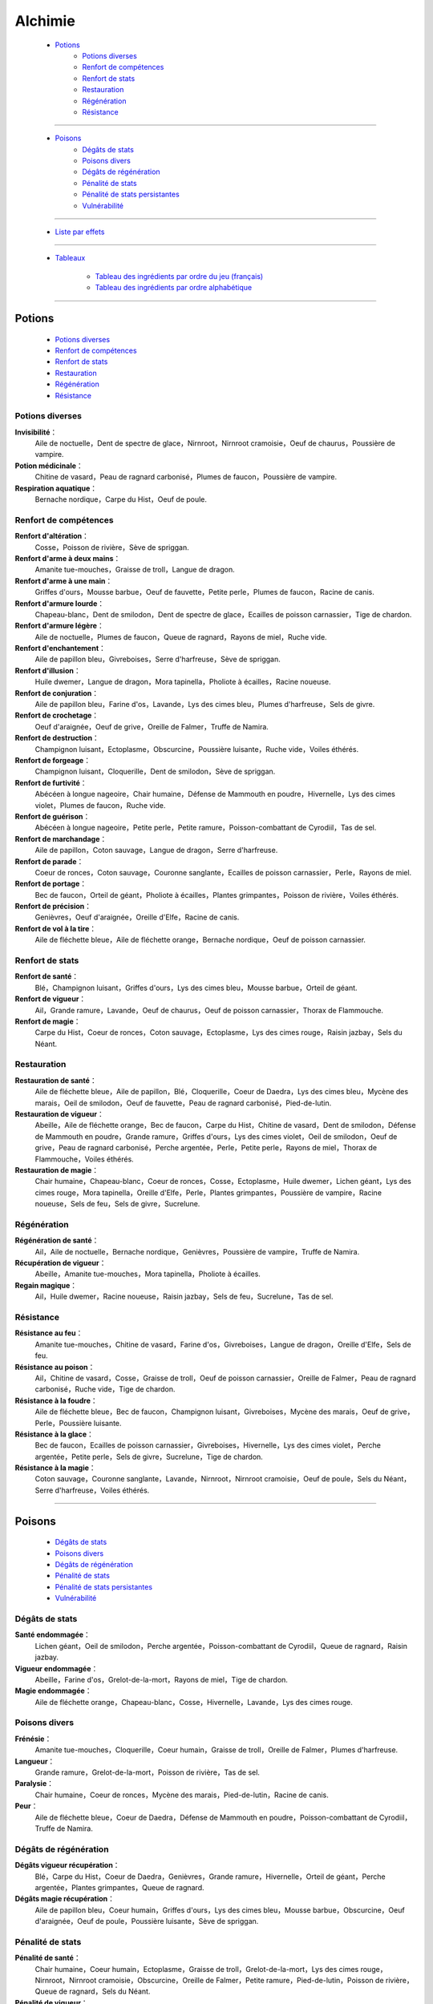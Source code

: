 .. index:: Magie,

========
Alchimie
========

    * `Potions`_
        * `Potions diverses`_
        * `Renfort de compétences`_
        * `Renfort de stats`_
        * `Restauration`_
        * `Régénération`_
        * `Résistance`_

*******

    * `Poisons`_
        * `Dégâts de stats`_
        * `Poisons divers`_
        * `Dégâts de régénération`_
        * `Pénalité de stats`_
        * `Pénalité de stats persistantes`_
        * `Vulnérabilité`_

*******

    * `Liste par effets`_

*******

    * `Tableaux`_

        * `Tableau des ingrédients par ordre du jeu (français)`_
        * `Tableau des ingrédients par ordre alphabétique`_

..  .. toctree::
    tableaux.rst

*******

Potions
=======

    * `Potions diverses`_
    * `Renfort de compétences`_
    * `Renfort de stats`_
    * `Restauration`_
    * `Régénération`_
    * `Résistance`_

Potions diverses
----------------

**Invisibilité**：
    Aile de noctuelle，Dent de spectre de glace，Nirnroot，Nirnroot cramoisie，Oeuf de chaurus，Poussière de vampire.
**Potion médicinale**：
    Chitine de vasard，Peau de ragnard carbonisé，Plumes de faucon，Poussière de vampire.
**Respiration aquatique**：
    Bernache nordique，Carpe du Hist，Oeuf de poule.

Renfort de compétences
----------------------

**Renfort d'altération**：
    Cosse，Poisson de rivière，Sève de spriggan.
**Renfort d'arme à deux mains**：
    Amanite tue-mouches，Graisse de troll，Langue de dragon.
**Renfort d'arme à une main**：
    Griffes d'ours，Mousse barbue，Oeuf de fauvette，Petite perle，Plumes de faucon，Racine de canis.
**Renfort d'armure lourde**：
    Chapeau-blanc，Dent de smilodon，Dent de spectre de glace，Ecailles de poisson carnassier，Tige de chardon.
**Renfort d'armure légère**：
    Aile de noctuelle，Plumes de faucon，Queue de ragnard，Rayons de miel，Ruche vide.
**Renfort d'enchantement**：
    Aile de papillon bleu，Givreboises，Serre d'harfreuse，Sève de spriggan.
**Renfort d'illusion**：
    Huile dwemer，Langue de dragon，Mora tapinella，Pholiote à écailles，Racine noueuse.
**Renfort de conjuration**：
    Aile de papillon bleu，Farine d'os，Lavande，Lys des cimes bleu，Plumes d'harfreuse，Sels de givre.
**Renfort de crochetage**：
    Oeuf d'araignée，Oeuf de grive，Oreille de Falmer，Truffe de Namira.
**Renfort de destruction**：
    Champignon luisant，Ectoplasme，Obscurcine，Poussière luisante，Ruche vide，Voiles éthérés.
**Renfort de forgeage**：
    Champignon luisant，Cloquerille，Dent de smilodon，Sève de spriggan.
**Renfort de furtivité**：
    Abécéen à longue nageoire，Chair humaine，Défense de Mammouth en poudre，Hivernelle，Lys des cimes violet，Plumes de faucon，Ruche vide.
**Renfort de guérison**：
    Abécéen à longue nageoire，Petite perle，Petite ramure，Poisson-combattant de Cyrodiil，Tas de sel.
**Renfort de marchandage**：
    Aile de papillon，Coton sauvage，Langue de dragon，Serre d'harfreuse.
**Renfort de parade**：
    Coeur de ronces，Coton sauvage，Couronne sanglante，Ecailles de poisson carnassier，Perle，Rayons de miel.
**Renfort de portage**：
    Bec de faucon，Orteil de géant，Pholiote à écailles，Plantes grimpantes，Poisson de rivière，Voiles éthérés.
**Renfort de précision**：
    Genièvres，Oeuf d'araignée，Oreille d'Elfe，Racine de canis.
**Renfort de vol à la tire**：
    Aile de fléchette bleue，Aile de fléchette orange，Bernache nordique，Oeuf de poisson carnassier.

Renfort de stats
----------------

**Renfort de santé**：
    Blé，Champignon luisant，Griffes d'ours，Lys des cimes bleu，Mousse barbue，Orteil de géant.
**Renfort de vigueur**：
    Ail，Grande ramure，Lavande，Oeuf de chaurus，Oeuf de poisson carnassier，Thorax de Flammouche.
**Renfort de magie**：
    Carpe du Hist，Coeur de ronces，Coton sauvage，Ectoplasme，Lys des cimes rouge，Raisin jazbay，Sels du Néant.

Restauration
------------

**Restauration de santé**：
    Aile de fléchette bleue，Aile de papillon，Blé，Cloquerille，Coeur de Daedra，Lys des cimes bleu，Mycène des marais，Oeil de smilodon，Oeuf de fauvette，Peau de ragnard carbonisé，Pied-de-lutin.
**Restauration de vigueur**：
    Abeille，Aile de fléchette orange，Bec de faucon，Carpe du Hist，Chitine de vasard，Dent de smilodon，Défense de Mammouth en poudre，Grande ramure，Griffes d'ours，Lys des cimes violet，Oeil de smilodon，Oeuf de grive，Peau de ragnard carbonisé，Perche argentée，Perle，Petite perle，Rayons de miel，Thorax de Flammouche，Voiles éthérés.
**Restauration de magie**：
    Chair humaine，Chapeau-blanc，Coeur de ronces，Cosse，Ectoplasme，Huile dwemer，Lichen géant，Lys des cimes rouge，Mora tapinella，Oreille d'Elfe，Perle，Plantes grimpantes，Poussière de vampire，Racine noueuse，Sels de feu，Sels de givre，Sucrelune.

Régénération
------------

**Régénération de santé**：
    Ail，Aile de noctuelle，Bernache nordique，Genièvres，Poussière de vampire，Truffe de Namira.
**Récupération de vigueur**：
    Abeille，Amanite tue-mouches，Mora tapinella，Pholiote à écailles.
**Regain magique**：
    Ail，Huile dwemer，Racine noueuse，Raisin jazbay，Sels de feu，Sucrelune，Tas de sel.

Résistance
----------

**Résistance au feu**：
    Amanite tue-mouches，Chitine de vasard，Farine d'os，Givreboises，Langue de dragon，Oreille d'Elfe，Sels de feu.
**Résistance au poison**：
    Ail，Chitine de vasard，Cosse，Graisse de troll，Oeuf de poisson carnassier，Oreille de Falmer，Peau de ragnard carbonisé，Ruche vide，Tige de chardon.
**Résistance à la foudre**：
    Aile de fléchette bleue，Bec de faucon，Champignon luisant，Givreboises，Mycène des marais，Oeuf de grive，Perle，Poussière luisante.
**Résistance à la glace**：
    Bec de faucon，Ecailles de poisson carnassier，Givreboises，Hivernelle，Lys des cimes violet，Perche argentée，Petite perle，Sels de givre，Sucrelune，Tige de chardon.
**Résistance à la magie**：
    Coton sauvage，Couronne sanglante，Lavande，Nirnroot，Nirnroot cramoisie，Oeuf de poule，Sels du Néant，Serre d'harfreuse，Voiles éthérés.

***************

Poisons
=======

    * `Dégâts de stats`_
    * `Poisons divers`_
    * `Dégâts de régénération`_
    * `Pénalité de stats`_
    * `Pénalité de stats persistantes`_
    * `Vulnérabilité`_

Dégâts de stats
---------------

**Santé endommagée**：
    Lichen géant，Oeil de smilodon，Perche argentée，Poisson-combattant de Cyrodiil，Queue de ragnard，Raisin jazbay.
**Vigueur endommagée**：
    Abeille，Farine d'os，Grelot-de-la-mort，Rayons de miel，Tige de chardon.
**Magie endommagée**：
    Aile de fléchette orange，Chapeau-blanc，Cosse，Hivernelle，Lavande，Lys des cimes rouge.

Poisons divers
--------------

**Frénésie**：
    Amanite tue-mouches，Cloquerille，Coeur humain，Graisse de troll，Oreille de Falmer，Plumes d'harfreuse.
**Langueur**：
    Grande ramure，Grelot-de-la-mort，Poisson de rivière，Tas de sel.
**Paralysie**：
    Chair humaine，Coeur de ronces，Mycène des marais，Pied-de-lutin，Racine de canis.
**Peur**：
    Aile de fléchette bleue，Coeur de Daedra，Défense de Mammouth en poudre，Poisson-combattant de Cyrodiil，Truffe de Namira.

Dégâts de régénération
----------------------

**Dégâts vigueur récupération**：
    Blé，Carpe du Hist，Coeur de Daedra，Genièvres，Grande ramure，Hivernelle，Orteil de géant，Perche argentée，Plantes grimpantes，Queue de ragnard.
**Dégâts magie récupération**：
    Aile de papillon bleu，Coeur humain，Griffes d'ours，Lys des cimes bleu，Mousse barbue，Obscurcine，Oeuf d'araignée，Oeuf de poule，Poussière luisante，Sève de spriggan.

Pénalité de stats
-----------------

**Pénalité de santé**：
    Chair humaine，Coeur humain，Ectoplasme，Graisse de troll，Grelot-de-la-mort，Lys des cimes rouge，Nirnroot，Nirnroot cramoisie，Obscurcine，Oreille de Falmer，Petite ramure，Pied-de-lutin，Poisson de rivière，Queue de ragnard，Sels du Néant.
**Pénalité de vigueur**：
    Aile de papillon bleu，Cloquerille，Farine d'os，Nirnroot，Nirnroot cramoisie，Oeuf d'araignée，Oeuf de fauvette，Orteil de géant，Poisson-combattant de Cyrodiil，Racine de canis.
**Pénalité de magie**：
    Aile de noctuelle，Aile de papillon，Bernache nordique，Coeur de Daedra，Coeur humain，Mousse barbue，Oeil de smilodon，Oeuf de chaurus，Plumes d'harfreuse，Poussière luisante，Truffe de Namira.

Pénalité de stats persistantes
------------------------------

**Pénalité de santé persistante**：
    Aile de fléchette orange，Ecailles de poisson carnassier，Mora tapinella，Oeuf de poisson carnassier，Pied-de-lutin.
**Pénalité de vigueur persistante**：
    Aile de papillon，Obscurcine，Oeuf de poule，Petite ramure.
**Pénalité de magie persistante**：
    Blé，Lys des cimes violet，Mycène des marais，Serre d'harfreuse，Thorax de Flammouche.

Vulnérabilité
-------------
**Vulnérabilité au feu**：
    Couronne sanglante，Dent de spectre de glace，Défense de Mammouth en poudre，Genièvres，Sels de givre，Sucrelune.
**Vulnérabilité au poison**：
    Abécéen à longue nageoire，Couronne sanglante，Dent de smilodon，Grelot-de-la-mort，Lichen géant，Oeuf de chaurus，Oeuf de grive，Petite ramure.
**Vulnérabilité à la foudre**：
    Abeille，Lichen géant，Plumes d'harfreuse，Sels du Néant.
**Vulnérabilité à la glace**：
    Abécéen à longue nageoire，Chapeau-blanc，Dent de spectre de glace，Oreille d'Elfe，Sels de feu.
**Vulnérabilité à la magie**：
    Huile dwemer，Oeuf de fauvette，Pholiote à écailles，Plantes grimpantes，Racine noueuse，Raisin jazbay，Tas de sel，Thorax de Flammouche.

Liste par effets
================


**Dégâts magie récupération**：
    Aile de papillon bleu，Coeur humain，Griffes d'ours，Lys des cimes bleu，Mousse barbue，Obscurcine，Oeuf d'araignée，Oeuf de poule，Poussière luisante，Sève de spriggan.
**Dégâts vigueur récupération**：
    Blé，Carpe du Hist，Coeur de Daedra，Genièvres，Grande ramure，Hivernelle，Orteil de géant，Perche argentée，Plantes grimpantes，Queue de ragnard.
**Frénésie**：
    Amanite tue-mouches，Cloquerille，Coeur humain，Graisse de troll，Oreille de Falmer，Plumes d'harfreuse.
**Invisibilité**：
    Aile de noctuelle，Dent de spectre de glace，Nirnroot，Nirnroot cramoisie，Oeuf de chaurus，Poussière de vampire.
**Langueur**：
    Grande ramure，Grelot-de-la-mort，Poisson de rivière，Tas de sel.
**Magie endommagée**：
    Aile de fléchette orange，Chapeau-blanc，Cosse，Hivernelle，Lavande，Lys des cimes rouge.
**Paralysie**：
    Chair humaine，Coeur de ronces，Mycène des marais，Pied-de-lutin，Racine de canis.
**Peur**：
    Aile de fléchette bleue，Coeur de Daedra，Défense de Mammouth en poudre，Poisson-combattant de Cyrodiil，Truffe de Namira.
**Potion médicinale**：
    Chitine de vasard，Peau de ragnard carbonisé，Plumes de faucon，Poussière de vampire.
**Pénalité de magie persistante**：
    Blé，Lys des cimes violet，Mycène des marais，Serre d'harfreuse，Thorax de Flammouche.
**Pénalité de magie**：
    Aile de noctuelle，Aile de papillon，Bernache nordique，Coeur de Daedra，Coeur humain，Mousse barbue，Oeil de smilodon，Oeuf de chaurus，Plumes d'harfreuse，Poussière luisante，Truffe de Namira.
**Pénalité de santé persistante**：
    Aile de fléchette orange，Ecailles de poisson carnassier，Mora tapinella，Oeuf de poisson carnassier，Pied-de-lutin.
**Pénalité de santé**：
    Chair humaine，Coeur humain，Ectoplasme，Graisse de troll，Grelot-de-la-mort，Lys des cimes rouge，Nirnroot，Nirnroot cramoisie，Obscurcine，Oreille de Falmer，Petite ramure，Pied-de-lutin，Poisson de rivière，Queue de ragnard，Sels du Néant.
**Pénalité de vigueur persistante**：
    Aile de papillon，Obscurcine，Oeuf de poule，Petite ramure.
**Pénalité de vigueur**：
    Aile de papillon bleu，Cloquerille，Farine d'os，Nirnroot，Nirnroot cramoisie，Oeuf d'araignée，Oeuf de fauvette，Orteil de géant，Poisson-combattant de Cyrodiil，Racine de canis.
**Regain magique**：
    Ail，Huile dwemer，Racine noueuse，Raisin jazbay，Sels de feu，Sucrelune，Tas de sel.
**Renfort d'altération**：
    Cosse，Poisson de rivière，Sève de spriggan.
**Renfort d'arme à deux mains**：
    Amanite tue-mouches，Graisse de troll，Langue de dragon.
**Renfort d'arme à une main**：
    Griffes d'ours，Mousse barbue，Oeuf de fauvette，Petite perle，Plumes de faucon，Racine de canis.
**Renfort d'armure lourde**：
    Chapeau-blanc，Dent de smilodon，Dent de spectre de glace，Ecailles de poisson carnassier，Tige de chardon.
**Renfort d'armure légère**：
    Aile de noctuelle，Plumes de faucon，Queue de ragnard，Rayons de miel，Ruche vide.
**Renfort d'enchantement**：
    Aile de papillon bleu，Givreboises，Serre d'harfreuse，Sève de spriggan.
**Renfort d'illusion**：
    Huile dwemer，Langue de dragon，Mora tapinella，Pholiote à écailles，Racine noueuse.
**Renfort de conjuration**：
    Aile de papillon bleu，Farine d'os，Lavande，Lys des cimes bleu，Plumes d'harfreuse，Sels de givre.
**Renfort de crochetage**：
    Oeuf d'araignée，Oeuf de grive，Oreille de Falmer，Truffe de Namira.
**Renfort de destruction**：
    Champignon luisant，Ectoplasme，Obscurcine，Poussière luisante，Ruche vide，Voiles éthérés.
**Renfort de forgeage**：
    Champignon luisant，Cloquerille，Dent de smilodon，Sève de spriggan.
**Renfort de furtivité**：
    Abécéen à longue nageoire，Chair humaine，Défense de Mammouth en poudre，Hivernelle，Lys des cimes violet，Plumes de faucon，Ruche vide.
**Renfort de guérison**：
    Abécéen à longue nageoire，Petite perle，Petite ramure，Poisson-combattant de Cyrodiil，Tas de sel.
**Renfort de magie**：
    Carpe du Hist，Coeur de ronces，Coton sauvage，Ectoplasme，Lys des cimes rouge，Raisin jazbay，Sels du Néant.
**Renfort de marchandage**：
    Aile de papillon，Coton sauvage，Langue de dragon，Serre d'harfreuse.
**Renfort de parade**：
    Coeur de ronces，Coton sauvage，Couronne sanglante，Ecailles de poisson carnassier，Perle，Rayons de miel.
**Renfort de portage**：
    Bec de faucon，Orteil de géant，Pholiote à écailles，Plantes grimpantes，Poisson de rivière，Voiles éthérés.
**Renfort de précision**：
    Genièvres，Oeuf d'araignée，Oreille d'Elfe，Racine de canis.
**Renfort de santé**：
    Blé，Champignon luisant，Griffes d'ours，Lys des cimes bleu，Mousse barbue，Orteil de géant.
**Renfort de vigueur**：
    Ail，Grande ramure，Lavande，Oeuf de chaurus，Oeuf de poisson carnassier，Thorax de Flammouche.
**Renfort de vol à la tire**：
    Aile de fléchette bleue，Aile de fléchette orange，Bernache nordique，Oeuf de poisson carnassier.
**Respiration aquatique**：
    Bernache nordique，Carpe du Hist，Oeuf de poule.
**Restauration de magie**：
    Chair humaine，Chapeau-blanc，Coeur de ronces，Cosse，Ectoplasme，Huile dwemer，Lichen géant，Lys des cimes rouge，Mora tapinella，Oreille d'Elfe，Perle，Plantes grimpantes，Poussière de vampire，Racine noueuse，Sels de feu，Sels de givre，Sucrelune.
**Restauration de santé**：
    Aile de fléchette bleue，Aile de papillon，Blé，Cloquerille，Coeur de Daedra，Lys des cimes bleu，Mycène des marais，Oeil de smilodon，Oeuf de fauvette，Peau de ragnard carbonisé，Pied-de-lutin.
**Restauration de vigueur**：
    Abeille，Aile de fléchette orange，Bec de faucon，Carpe du Hist，Chitine de vasard，Dent de smilodon，Défense de Mammouth en poudre，Grande ramure，Griffes d'ours，Lys des cimes violet，Oeil de smilodon，Oeuf de grive，Peau de ragnard carbonisé，Perche argentée，Perle，Petite perle，Rayons de miel，Thorax de Flammouche，Voiles éthérés.
**Récupération de vigueur**：
    Abeille，Amanite tue-mouches，Mora tapinella，Pholiote à écailles.
**Régénération de santé**：
    Ail，Aile de noctuelle，Bernache nordique，Genièvres，Poussière de vampire，Truffe de Namira.
**Résistance au feu**：
    Amanite tue-mouches，Chitine de vasard，Farine d'os，Givreboises，Langue de dragon，Oreille d'Elfe，Sels de feu.
**Résistance au poison**：
    Ail，Chitine de vasard，Cosse，Graisse de troll，Oeuf de poisson carnassier，Oreille de Falmer，Peau de ragnard carbonisé，Ruche vide，Tige de chardon.
**Résistance à la foudre**：
    Aile de fléchette bleue，Bec de faucon，Champignon luisant，Givreboises，Mycène des marais，Oeuf de grive，Perle，Poussière luisante.
**Résistance à la glace**：
    Bec de faucon，Ecailles de poisson carnassier，Givreboises，Hivernelle，Lys des cimes violet，Perche argentée，Petite perle，Sels de givre，Sucrelune，Tige de chardon.
**Résistance à la magie**：
    Coton sauvage，Couronne sanglante，Lavande，Nirnroot，Nirnroot cramoisie，Oeuf de poule，Sels du Néant，Serre d'harfreuse，Voiles éthérés.
**Santé endommagée**：
    Lichen géant，Oeil de smilodon，Perche argentée，Poisson-combattant de Cyrodiil，Queue de ragnard，Raisin jazbay.
**Vigueur endommagée**：
    Abeille，Farine d'os，Grelot-de-la-mort，Rayons de miel，Tige de chardon.
**Vulnérabilité au feu**：
    Couronne sanglante，Dent de spectre de glace，Défense de Mammouth en poudre，Genièvres，Sels de givre，Sucrelune.
**Vulnérabilité au poison**：
    Abécéen à longue nageoire，Couronne sanglante，Dent de smilodon，Grelot-de-la-mort，Lichen géant，Oeuf de chaurus，Oeuf de grive，Petite ramure.
**Vulnérabilité à la foudre**：
    Abeille，Lichen géant，Plumes d'harfreuse，Sels du Néant.
**Vulnérabilité à la glace**：
    Abécéen à longue nageoire，Chapeau-blanc，Dent de spectre de glace，Oreille d'Elfe，Sels de feu.
**Vulnérabilité à la magie**：
    Huile dwemer，Oeuf de fauvette，Pholiote à écailles，Plantes grimpantes，Racine noueuse，Raisin jazbay，Tas de sel，Thorax de Flammouche.

******

Tableaux
========

    * `Tableau des ingrédients par ordre du jeu (français)`_
    * `Tableau des ingrédients par ordre alphabétique`_


Tableau des ingrédients par ordre du jeu (français)
---------------------------------------------------

+---------------------------------+-------------------------------+-------------------------------+---------------------------------+-------------------------------------------+
| INGREDIENT                      | Effet 1                       | Effet 2                       | Effet 3                         |       Effet 4                             |
+=================================+===============================+===============================+=================================+===========================================+
| Abeille                         | restauration de vigueur       | vigueur endommagée            | récupération de vigueur         | vulnérabilité à la foudre                 |
+---------------------------------+-------------------------------+-------------------------------+---------------------------------+-------------------------------------------+
| Abécéen à longue nageoire       | vulnérabilité à la glace      | renfort de furtivité          | vulnérabilité au poison         | renfort de guérison                       |
+---------------------------------+-------------------------------+-------------------------------+---------------------------------+-------------------------------------------+
| Ail                             | résistance au poison          | renfort de vigueur            | regain magique                  | régénération de santé                     |
+---------------------------------+-------------------------------+-------------------------------+---------------------------------+-------------------------------------------+
| Aile de fléchette bleue         | résistance à la foudre        | renfort de vol à la tire      | restauration de santé           | peur                                      |
+---------------------------------+-------------------------------+-------------------------------+---------------------------------+-------------------------------------------+
| Aile de fléchette orange        | restauration de vigueur       | magie endommagée              | renfort de vol à la tire        | pénalité de santé persistante             |
+---------------------------------+-------------------------------+-------------------------------+---------------------------------+-------------------------------------------+
| Aile de noctuelle               | pénalité de magie             | renfort d'armure légère       | régénération de santé           | invisibilité                              |
+---------------------------------+-------------------------------+-------------------------------+---------------------------------+-------------------------------------------+
| Aile de papillon                | restauration de santé         | renfort de marchandage        | pénalité de vigueur persistante | pénalité de magie                         |
+---------------------------------+-------------------------------+-------------------------------+---------------------------------+-------------------------------------------+
| Aile de papillon bleu           | pénalité de vigueur           | renfort de conjuration        | dégâts magie récupération       | renfort d'enchantement                    |
+---------------------------------+-------------------------------+-------------------------------+---------------------------------+-------------------------------------------+
| Amanite tue-mouches             | résistance au feu             | renfort d'arme à deux mains   | frénésie                        | récupération de vigueur                   |
+---------------------------------+-------------------------------+-------------------------------+---------------------------------+-------------------------------------------+
| Bec de faucon                   | restauration de vigueur       | résistance à la glace         | renfort de portage              | résistance à la foudre                    |
+---------------------------------+-------------------------------+-------------------------------+---------------------------------+-------------------------------------------+
| Bernache nordique               | pénalité de magie             | respiration aquatique         | régénération de santé           | renfort de vol à la tire                  |
+---------------------------------+-------------------------------+-------------------------------+---------------------------------+-------------------------------------------+
| Blé                             | restauration de santé         | renfort de santé              | dégâts vigueur récupération     | pénalité de magie persistante             |
+---------------------------------+-------------------------------+-------------------------------+---------------------------------+-------------------------------------------+
| Carpe du Hist                   | restauration de vigueur       | renfort de magie              | dégâts vigueur récupération     | respiration aquatique                     |
+---------------------------------+-------------------------------+-------------------------------+---------------------------------+-------------------------------------------+
| Chair humaine                   | pénalité de santé             | paralysie                     | restauration de magie           | renfort de furtivité                      |
+---------------------------------+-------------------------------+-------------------------------+---------------------------------+-------------------------------------------+
| Champignon luisant              | résistance à la foudre        | renfort de destruction        | renfort de forgeage             | renfort de santé                          |
+---------------------------------+-------------------------------+-------------------------------+---------------------------------+-------------------------------------------+
| Chapeau-blanc                   | vulnérabilité à la glace      | renfort d'armure lourde       | restauration de magie           | magie endommagée                          |
+---------------------------------+-------------------------------+-------------------------------+---------------------------------+-------------------------------------------+
| Chitine de vasard               | restauration de vigueur       | potion médicinale             | résistance au poison            | résistance au feu                         |
+---------------------------------+-------------------------------+-------------------------------+---------------------------------+-------------------------------------------+
| Cloquerille                     | pénalité de vigueur           | frénésie                      | restauration de santé           | renfort de forgeage                       |
+---------------------------------+-------------------------------+-------------------------------+---------------------------------+-------------------------------------------+
| Coeur de Daedra                 | restauration de santé         | dégâts vigueur récupération   | pénalité de magie               | peur                                      |
+---------------------------------+-------------------------------+-------------------------------+---------------------------------+-------------------------------------------+
| Coeur de ronces                 | restauration de magie         | renfort de parade             | paralysie                       | renfort de magie                          |
+---------------------------------+-------------------------------+-------------------------------+---------------------------------+-------------------------------------------+
| Coeur humain                    | pénalité de santé             | pénalité de magie             | dégâts magie récupération       | frénésie                                  |
+---------------------------------+-------------------------------+-------------------------------+---------------------------------+-------------------------------------------+
| Cosse                           | résistance au poison          | magie endommagée              | renfort d'altération            | restauration de magie                     |
+---------------------------------+-------------------------------+-------------------------------+---------------------------------+-------------------------------------------+
| Coton sauvage                   | résistance à la magie         | renfort de magie              | renfort de parade               | renfort de marchandage                    |
+---------------------------------+-------------------------------+-------------------------------+---------------------------------+-------------------------------------------+
| Couronne sanglante              | vulnérabilité au feu          | renfort de parade             | vulnérabilité au poison         | résistance à la magie                     |
+---------------------------------+-------------------------------+-------------------------------+---------------------------------+-------------------------------------------+
| Dent de smilodon                | restauration de vigueur       | renfort d'armure lourde       | renfort de forgeage             | vulnérabilité au poison                   |
+---------------------------------+-------------------------------+-------------------------------+---------------------------------+-------------------------------------------+
| Dent de spectre de glace        | vulnérabilité à la glace      | renfort d'armure lourde       | invisibilité                    | vulnérabilité au feu                      |
+---------------------------------+-------------------------------+-------------------------------+---------------------------------+-------------------------------------------+
| Défense de Mammouth en poudre   | restauration de vigueur       | renfort de furtivité          | vulnérabilité au feu            | peur                                      |
+---------------------------------+-------------------------------+-------------------------------+---------------------------------+-------------------------------------------+
| Ecailles de poisson carnassier  | résistance à la glace         | pénalité de santé persistante | renfort d'armure lourde         | renfort de parade                         |
+---------------------------------+-------------------------------+-------------------------------+---------------------------------+-------------------------------------------+
| Ectoplasme                      | restauration de magie         | renfort de destruction        | renfort de magie                | pénalité de santé                         |
+---------------------------------+-------------------------------+-------------------------------+---------------------------------+-------------------------------------------+
| Farine d'os                     | pénalité de vigueur           | résistance au feu             | renfort de conjuration          | vigueur endommagée                        |
+---------------------------------+-------------------------------+-------------------------------+---------------------------------+-------------------------------------------+
| Genièvres                       | vulnérabilité au feu          | renfort de précision          | régénération de santé           | dégâts vigueur récupération               |
+---------------------------------+-------------------------------+-------------------------------+---------------------------------+-------------------------------------------+
| Givreboises                     | résistance au feu             | renfort d'enchantement        | résistance à la glace           | résistance à la foudre                    |
+---------------------------------+-------------------------------+-------------------------------+---------------------------------+-------------------------------------------+
| Graisse de troll                | résistance au poison          | renfort d'arme à deux mains   | frénésie                        | pénalité de santé                         |
+---------------------------------+-------------------------------+-------------------------------+---------------------------------+-------------------------------------------+
| Grande ramure                   | restauration de vigueur       | renfort de vigueur            | langueur                        | dégâts vigueur récupération               |
+---------------------------------+-------------------------------+-------------------------------+---------------------------------+-------------------------------------------+
| Grelot-de-la-mort               | pénalité de santé             | vigueur endommagée            | langueur                        | vulnérabilité au poison                   |
+---------------------------------+-------------------------------+-------------------------------+---------------------------------+-------------------------------------------+
| Griffes d'ours                  | restauration de vigueur       | renfort de santé              | renfort d'arme à une main       | dégâts magie récupération                 |
+---------------------------------+-------------------------------+-------------------------------+---------------------------------+-------------------------------------------+
| Hivernelle                      | résistance à la glace         | renfort de furtivité          | magie endommagée                | dégâts vigueur récupération               |
+---------------------------------+-------------------------------+-------------------------------+---------------------------------+-------------------------------------------+
| Huile dwemer                    | vulnérabilité à la magie      | renfort d'illusion            | regain magique                  | restauration de magie                     |
+---------------------------------+-------------------------------+-------------------------------+---------------------------------+-------------------------------------------+
| Langue de dragon                | résistance au feu             | renfort de marchandage        | renfort d'illusion              | renfort d'arme à deux mains               |
+---------------------------------+-------------------------------+-------------------------------+---------------------------------+-------------------------------------------+
| Lavande                         | résistance à la magie         | renfort de vigueur            | magie endommagée                | renfort de conjuration                    |
+---------------------------------+-------------------------------+-------------------------------+---------------------------------+-------------------------------------------+
| Lichen géant                    | vulnérabilité à la foudre     | santé endommagée              | vulnérabilité au poison         | restauration de magie                     |
+---------------------------------+-------------------------------+-------------------------------+---------------------------------+-------------------------------------------+
| Lys des cimes bleu              | restauration de santé         | renfort de conjuration        | renfort de santé                | dégâts magie récupération                 |
+---------------------------------+-------------------------------+-------------------------------+---------------------------------+-------------------------------------------+
| Lys des cimes rouge             | restauration de magie         | magie endommagée              | renfort de magie                | pénalité de santé                         |
+---------------------------------+-------------------------------+-------------------------------+---------------------------------+-------------------------------------------+
| Lys des cimes violet            | restauration de vigueur       | renfort de furtivité          | pénalité de magie persistante   | résistance à la glace                     |
+---------------------------------+-------------------------------+-------------------------------+---------------------------------+-------------------------------------------+
| Mora tapinella                  | restauration de magie         | pénalité de santé persistante | récupération de vigueur         | renfort d'illusion                        |
+---------------------------------+-------------------------------+-------------------------------+---------------------------------+-------------------------------------------+
| Mousse barbue                   | pénalité de magie             | renfort de santé              | dégâts magie récupération       | renfort d'arme à une main                 |
+---------------------------------+-------------------------------+-------------------------------+---------------------------------+-------------------------------------------+
| Mycène des marais               | résistance à la foudre        | pénalité de magie persistante | paralysie                       | restauration de santé                     |
+---------------------------------+-------------------------------+-------------------------------+---------------------------------+-------------------------------------------+
| Nirnroot                        | pénalité de santé             | pénalité de vigueur           | invisibilité                    | résistance à la magie                     |
+---------------------------------+-------------------------------+-------------------------------+---------------------------------+-------------------------------------------+
| Nirnroot cramoisie              | pénalité de santé             | pénalité de vigueur           | invisibilité                    | résistance à la magie                     |
+---------------------------------+-------------------------------+-------------------------------+---------------------------------+-------------------------------------------+
| Obscurcine                      | pénalité de santé             | dégâts magie récupération     | pénalité de vigueur persistante | renfort de destruction                    |
+---------------------------------+-------------------------------+-------------------------------+---------------------------------+-------------------------------------------+
| Oeil de smilodon                | restauration de vigueur       | santé endommagée              | pénalité de magie               | restauration de santé                     |
+---------------------------------+-------------------------------+-------------------------------+---------------------------------+-------------------------------------------+
| Oeuf d'araignée                 | pénalité de vigueur           | dégâts magie récupération     | renfort de crochetage           | renfort de précision                      |
+---------------------------------+-------------------------------+-------------------------------+---------------------------------+-------------------------------------------+
| Oeuf de fauvette                | restauration de santé         | renfort d'arme à une main     | pénalité de vigueur             | vulnérabilité à la magie                  |
+---------------------------------+-------------------------------+-------------------------------+---------------------------------+-------------------------------------------+
| Oeuf de grive                   | restauration de vigueur       | renfort de crochetage         | vulnérabilité au poison         | résistance à la foudre                    |
+---------------------------------+-------------------------------+-------------------------------+---------------------------------+-------------------------------------------+
| Oeuf de poisson carnassier      | résistance au poison          | renfort de vol à la tire      | pénalité de santé persistante   | renfort de vigueur                        |
+---------------------------------+-------------------------------+-------------------------------+---------------------------------+-------------------------------------------+
| Oeuf de poule                   | résistance à la magie         | dégâts magie récupération     | respiration aquatique           | pénalité de vigueur persistante           |
+---------------------------------+-------------------------------+-------------------------------+---------------------------------+-------------------------------------------+
| Oeuf de chaurus                 | vulnérabilité au poison       | renfort de vigueur            | pénalité de magie               | invisibilité                              |
+---------------------------------+-------------------------------+-------------------------------+---------------------------------+-------------------------------------------+
| Oreille d'Elfe                  | restauration de magie         | renfort de précision          | vulnérabilité à la glace        | résistance au feu                         |
+---------------------------------+-------------------------------+-------------------------------+---------------------------------+-------------------------------------------+
| Oreille de Falmer               | pénalité de santé             | frénésie                      | résistance au poison            | renfort de crochetage                     |
+---------------------------------+-------------------------------+-------------------------------+---------------------------------+-------------------------------------------+
| Orteil de géant                 | pénalité de vigueur           | renfort de santé              | renfort de portage              | dégâts vigueur récupération               |
+---------------------------------+-------------------------------+-------------------------------+---------------------------------+-------------------------------------------+
| Peau de ragnard carbonisé       | restauration de vigueur       | potion médicinale             | résistance au poison            | restauration de santé                     |
+---------------------------------+-------------------------------+-------------------------------+---------------------------------+-------------------------------------------+
| Perche argentée                 | restauration de vigueur       | dégâts vigueur récupération   | santé endommagée                | résistance à la glace                     |
+---------------------------------+-------------------------------+-------------------------------+---------------------------------+-------------------------------------------+
| Perle                           | restauration de vigueur       | renfort de parade             | restauration de magie           | résistance à la foudre                    |
+---------------------------------+-------------------------------+-------------------------------+---------------------------------+-------------------------------------------+
| Petite perle                    | restauration de vigueur       | renfort d'arme à une main     | renfort de guérison             | résistance à la glace                     |
+---------------------------------+-------------------------------+-------------------------------+---------------------------------+-------------------------------------------+
| Petite ramure                   | vulnérabilité au poison       | renfort de guérison           | pénalité de vigueur persistante | pénalité de santé                         |
+---------------------------------+-------------------------------+-------------------------------+---------------------------------+-------------------------------------------+
| Pholiote à écailles             | vulnérabilité à la magie      | renfort d'illusion            | récupération de vigueur         | renfort de portage                        |
+---------------------------------+-------------------------------+-------------------------------+---------------------------------+-------------------------------------------+
| Pied-de-lutin                   | pénalité de santé             | pénalité de santé persistante | paralysie                       | restauration de santé                     |
+---------------------------------+-------------------------------+-------------------------------+---------------------------------+-------------------------------------------+
| Plantes grimpantes              | restauration de magie         | dégâts vigueur récupération   | renfort de portage              | vulnérabilité à la magie                  |
+---------------------------------+-------------------------------+-------------------------------+---------------------------------+-------------------------------------------+
| Plumes d'harfreuse              | pénalité de magie             | renfort de conjuration        | frénésie                        | vulnérabilité à la foudre                 |
+---------------------------------+-------------------------------+-------------------------------+---------------------------------+-------------------------------------------+
| Plumes de faucon                | potion médicinale             | renfort d'armure légère       | renfort d'arme à une main       | renfort de furtivité                      |
+---------------------------------+-------------------------------+-------------------------------+---------------------------------+-------------------------------------------+
| Poisson de rivière              | pénalité de santé             | renfort d'altération          | langueur                        | renfort de portage                        |
+---------------------------------+-------------------------------+-------------------------------+---------------------------------+-------------------------------------------+
| Poisson-combattant de Cyrodiil  | pénalité de vigueur           | renfort de guérison           | peur                            | santé endommagée                          |
+---------------------------------+-------------------------------+-------------------------------+---------------------------------+-------------------------------------------+
| Poussière de vampire            | invisibilité                  | restauration de magie         | régénération de santé           | potion médicinale                         |
+---------------------------------+-------------------------------+-------------------------------+---------------------------------+-------------------------------------------+
| Poussière luisante              | pénalité de magie             | dégâts magie récupération     | renfort de destruction          | résistance à la foudre                    |
+---------------------------------+-------------------------------+-------------------------------+---------------------------------+-------------------------------------------+
| Queue de ragnard                | dégâts vigueur récupération   | santé endommagée              | pénalité de santé               | renfort d'armure légère                   |
+---------------------------------+-------------------------------+-------------------------------+---------------------------------+-------------------------------------------+
| Racine de canis                 | pénalité de vigueur           | renfort d'arme à une main     | renfort de précision            | paralysie                                 |
+---------------------------------+-------------------------------+-------------------------------+---------------------------------+-------------------------------------------+
| Racine noueuse                  | vulnérabilité à la magie      | renfort d'illusion            | regain magique                  | restauration de magie                     |
+---------------------------------+-------------------------------+-------------------------------+---------------------------------+-------------------------------------------+
| Raisin jazbay                   | vulnérabilité à la magie      | renfort de magie              | regain magique                  | santé endommagée                          |
+---------------------------------+-------------------------------+-------------------------------+---------------------------------+-------------------------------------------+
| Rayons de miel                  | restauration de vigueur       | renfort de parade             | renfort d'armure légère         | vigueur endommagée                        |
+---------------------------------+-------------------------------+-------------------------------+---------------------------------+-------------------------------------------+
| Ruche vide                      | résistance au poison          | renfort d'armure légère       | renfort de furtivité            | renfort de destruction                    |
+---------------------------------+-------------------------------+-------------------------------+---------------------------------+-------------------------------------------+
| Sels de feu                     | vulnérabilité à la glace      | résistance au feu             | restauration de magie           | regain magique                            |
+---------------------------------+-------------------------------+-------------------------------+---------------------------------+-------------------------------------------+
| Sels de givre                   | vulnérabilité au feu          | résistance à la glace         | restauration de magie           | renfort de conjuration                    |
+---------------------------------+-------------------------------+-------------------------------+---------------------------------+-------------------------------------------+
| Sels du Néant                   | vulnérabilité à la foudre     | résistance à la magie         | pénalité de santé               | renfort de magie                          |
+---------------------------------+-------------------------------+-------------------------------+---------------------------------+-------------------------------------------+
| Serre d'harfreuse               | résistance à la magie         | pénalité de magie persistante | renfort d'enchantement          | renfort de marchandage                    |
+---------------------------------+-------------------------------+-------------------------------+---------------------------------+-------------------------------------------+
| Sucrelune                       | vulnérabilité au feu          | résistance à la glace         | restauration de magie           | regain magique                            |
+---------------------------------+-------------------------------+-------------------------------+---------------------------------+-------------------------------------------+
| Sève de spriggan                | dégâts magie récupération     | renfort d'enchantement        | renfort de forgeage             | renfort d'altération                      |
+---------------------------------+-------------------------------+-------------------------------+---------------------------------+-------------------------------------------+
| Tas de sel                      | vulnérabilité à la magie      | renfort de guérison           | langueur                        | regain magique                            |
+---------------------------------+-------------------------------+-------------------------------+---------------------------------+-------------------------------------------+
| Thorax de Flammouche            | restauration de vigueur       | pénalité de magie persistante | vulnérabilité à la magie        | renfort de vigueur                        |
+---------------------------------+-------------------------------+-------------------------------+---------------------------------+-------------------------------------------+
| Tige de chardon                 | résistance à la glace         | vigueur endommagée            | résistance au poison            | renfort d'armure lourde                   |
+---------------------------------+-------------------------------+-------------------------------+---------------------------------+-------------------------------------------+
| Truffe de Namira                | pénalité de magie             | renfort de crochetage         | peur                            | régénération de santé                     |
+---------------------------------+-------------------------------+-------------------------------+---------------------------------+-------------------------------------------+
| Voiles éthérés                  | restauration de vigueur       | renfort de destruction        | renfort de portage              | résistance à la magie                     |
+---------------------------------+-------------------------------+-------------------------------+---------------------------------+-------------------------------------------+

Tableau des ingrédients par ordre alphabétique
----------------------------------------------

+---------------------------------+-------------------------------+-------------------------------+---------------------------------+-------------------------------------------+
| INGREDIENT                      | Effet 1                       | Effet 2                       | Effet 3                         |       Effet 4                             |
+=================================+===============================+===============================+=================================+===========================================+
| Abeille                         | restauration de vigueur       | vigueur endommagée            | récupération de vigueur         | vulnérabilité à la foudre                 |
+---------------------------------+-------------------------------+-------------------------------+---------------------------------+-------------------------------------------+
| Abécéen à longue nageoire       | vulnérabilité à la glace      | renfort de furtivité          | vulnérabilité au poison         | renfort de guérison                       |
+---------------------------------+-------------------------------+-------------------------------+---------------------------------+-------------------------------------------+
| Ail                             | résistance au poison          | renfort de vigueur            | regain magique                  | régénération de santé                     |
+---------------------------------+-------------------------------+-------------------------------+---------------------------------+-------------------------------------------+
| Aile de fléchette bleue         | résistance à la foudre        | renfort de vol à la tire      | restauration de santé           | peur                                      |
+---------------------------------+-------------------------------+-------------------------------+---------------------------------+-------------------------------------------+
| Aile de fléchette orange        | restauration de vigueur       | magie endommagée              | renfort de vol à la tire        | pénalité de santé persistante             |
+---------------------------------+-------------------------------+-------------------------------+---------------------------------+-------------------------------------------+
| Aile de noctuelle               | pénalité de magie             | renfort d'armure légère       | régénération de santé           | invisibilité                              |
+---------------------------------+-------------------------------+-------------------------------+---------------------------------+-------------------------------------------+
| Aile de papillon                | restauration de santé         | renfort de marchandage        | pénalité de vigueur persistante | pénalité de magie                         |
+---------------------------------+-------------------------------+-------------------------------+---------------------------------+-------------------------------------------+
| Aile de papillon bleu           | pénalité de vigueur           | renfort de conjuration        | dégâts magie récupération       | renfort d'enchantement                    |
+---------------------------------+-------------------------------+-------------------------------+---------------------------------+-------------------------------------------+
| Amanite tue-mouches             | résistance au feu             | renfort d'arme à deux mains   | frénésie                        | récupération de vigueur                   |
+---------------------------------+-------------------------------+-------------------------------+---------------------------------+-------------------------------------------+
| Bec de faucon                   | restauration de vigueur       | résistance à la glace         | renfort de portage              | résistance à la foudre                    |
+---------------------------------+-------------------------------+-------------------------------+---------------------------------+-------------------------------------------+
| Bernache nordique               | pénalité de magie             | respiration aquatique         | régénération de santé           | renfort de vol à la tire                  |
+---------------------------------+-------------------------------+-------------------------------+---------------------------------+-------------------------------------------+
| Blé                             | restauration de santé         | renfort de santé              | dégâts vigueur récupération     | pénalité de magie persistante             |
+---------------------------------+-------------------------------+-------------------------------+---------------------------------+-------------------------------------------+
| Carpe du Hist                   | restauration de vigueur       | renfort de magie              | dégâts vigueur récupération     | respiration aquatique                     |
+---------------------------------+-------------------------------+-------------------------------+---------------------------------+-------------------------------------------+
| Chair humaine                   | pénalité de santé             | paralysie                     | restauration de magie           | renfort de furtivité                      |
+---------------------------------+-------------------------------+-------------------------------+---------------------------------+-------------------------------------------+
| Champignon luisant              | résistance à la foudre        | renfort de destruction        | renfort de forgeage             | renfort de santé                          |
+---------------------------------+-------------------------------+-------------------------------+---------------------------------+-------------------------------------------+
| Chapeau-blanc                   | vulnérabilité à la glace      | renfort d'armure lourde       | restauration de magie           | magie endommagée                          |
+---------------------------------+-------------------------------+-------------------------------+---------------------------------+-------------------------------------------+
| Chitine de vasard               | restauration de vigueur       | potion médicinale             | résistance au poison            | résistance au feu                         |
+---------------------------------+-------------------------------+-------------------------------+---------------------------------+-------------------------------------------+
| Cloquerille                     | pénalité de vigueur           | frénésie                      | restauration de santé           | renfort de forgeage                       |
+---------------------------------+-------------------------------+-------------------------------+---------------------------------+-------------------------------------------+
| Coeur de Daedra                 | restauration de santé         | dégâts vigueur récupération   | pénalité de magie               | peur                                      |
+---------------------------------+-------------------------------+-------------------------------+---------------------------------+-------------------------------------------+
| Coeur de ronces                 | restauration de magie         | renfort de parade             | paralysie                       | renfort de magie                          |
+---------------------------------+-------------------------------+-------------------------------+---------------------------------+-------------------------------------------+
| Coeur humain                    | pénalité de santé             | pénalité de magie             | dégâts magie récupération       | frénésie                                  |
+---------------------------------+-------------------------------+-------------------------------+---------------------------------+-------------------------------------------+
| Cosse                           | résistance au poison          | magie endommagée              | renfort d'altération            | restauration de magie                     |
+---------------------------------+-------------------------------+-------------------------------+---------------------------------+-------------------------------------------+
| Coton sauvage                   | résistance à la magie         | renfort de magie              | renfort de parade               | renfort de marchandage                    |
+---------------------------------+-------------------------------+-------------------------------+---------------------------------+-------------------------------------------+
| Couronne sanglante              | vulnérabilité au feu          | renfort de parade             | vulnérabilité au poison         | résistance à la magie                     |
+---------------------------------+-------------------------------+-------------------------------+---------------------------------+-------------------------------------------+
| Dent de smilodon                | restauration de vigueur       | renfort d'armure lourde       | renfort de forgeage             | vulnérabilité au poison                   |
+---------------------------------+-------------------------------+-------------------------------+---------------------------------+-------------------------------------------+
| Dent de spectre de glace        | vulnérabilité à la glace      | renfort d'armure lourde       | invisibilité                    | vulnérabilité au feu                      |
+---------------------------------+-------------------------------+-------------------------------+---------------------------------+-------------------------------------------+
| Défense de Mammouth en poudre   | restauration de vigueur       | renfort de furtivité          | vulnérabilité au feu            | peur                                      |
+---------------------------------+-------------------------------+-------------------------------+---------------------------------+-------------------------------------------+
| Ecailles de poisson carnassier  | résistance à la glace         | pénalité de santé persistante | renfort d'armure lourde         | renfort de parade                         |
+---------------------------------+-------------------------------+-------------------------------+---------------------------------+-------------------------------------------+
| Ectoplasme                      | restauration de magie         | renfort de destruction        | renfort de magie                | pénalité de santé                         |
+---------------------------------+-------------------------------+-------------------------------+---------------------------------+-------------------------------------------+
| Farine d'os                     | pénalité de vigueur           | résistance au feu             | renfort de conjuration          | vigueur endommagée                        |
+---------------------------------+-------------------------------+-------------------------------+---------------------------------+-------------------------------------------+
| Genièvres                       | vulnérabilité au feu          | renfort de précision          | régénération de santé           | dégâts vigueur récupération               |
+---------------------------------+-------------------------------+-------------------------------+---------------------------------+-------------------------------------------+
| Givreboises                     | résistance au feu             | renfort d'enchantement        | résistance à la glace           | résistance à la foudre                    |
+---------------------------------+-------------------------------+-------------------------------+---------------------------------+-------------------------------------------+
| Graisse de troll                | résistance au poison          | renfort d'arme à deux mains   | frénésie                        | pénalité de santé                         |
+---------------------------------+-------------------------------+-------------------------------+---------------------------------+-------------------------------------------+
| Grande ramure                   | restauration de vigueur       | renfort de vigueur            | langueur                        | dégâts vigueur récupération               |
+---------------------------------+-------------------------------+-------------------------------+---------------------------------+-------------------------------------------+
| Grelot-de-la-mort               | pénalité de santé             | vigueur endommagée            | langueur                        | vulnérabilité au poison                   |
+---------------------------------+-------------------------------+-------------------------------+---------------------------------+-------------------------------------------+
| Griffes d'ours                  | restauration de vigueur       | renfort de santé              | renfort d'arme à une main       | dégâts magie récupération                 |
+---------------------------------+-------------------------------+-------------------------------+---------------------------------+-------------------------------------------+
| Hivernelle                      | résistance à la glace         | renfort de furtivité          | magie endommagée                | dégâts vigueur récupération               |
+---------------------------------+-------------------------------+-------------------------------+---------------------------------+-------------------------------------------+
| Huile dwemer                    | vulnérabilité à la magie      | renfort d'illusion            | regain magique                  | restauration de magie                     |
+---------------------------------+-------------------------------+-------------------------------+---------------------------------+-------------------------------------------+
| Langue de dragon                | résistance au feu             | renfort de marchandage        | renfort d'illusion              | renfort d'arme à deux mains               |
+---------------------------------+-------------------------------+-------------------------------+---------------------------------+-------------------------------------------+
| Lavande                         | résistance à la magie         | renfort de vigueur            | magie endommagée                | renfort de conjuration                    |
+---------------------------------+-------------------------------+-------------------------------+---------------------------------+-------------------------------------------+
| Lichen géant                    | vulnérabilité à la foudre     | santé endommagée              | vulnérabilité au poison         | restauration de magie                     |
+---------------------------------+-------------------------------+-------------------------------+---------------------------------+-------------------------------------------+
| Lys des cimes bleu              | restauration de santé         | renfort de conjuration        | renfort de santé                | dégâts magie récupération                 |
+---------------------------------+-------------------------------+-------------------------------+---------------------------------+-------------------------------------------+
| Lys des cimes rouge             | restauration de magie         | magie endommagée              | renfort de magie                | pénalité de santé                         |
+---------------------------------+-------------------------------+-------------------------------+---------------------------------+-------------------------------------------+
| Lys des cimes violet            | restauration de vigueur       | renfort de furtivité          | pénalité de magie persistante   | résistance à la glace                     |
+---------------------------------+-------------------------------+-------------------------------+---------------------------------+-------------------------------------------+
| Mora tapinella                  | restauration de magie         | pénalité de santé persistante | récupération de vigueur         | renfort d'illusion                        |
+---------------------------------+-------------------------------+-------------------------------+---------------------------------+-------------------------------------------+
| Mousse barbue                   | pénalité de magie             | renfort de santé              | dégâts magie récupération       | renfort d'arme à une main                 |
+---------------------------------+-------------------------------+-------------------------------+---------------------------------+-------------------------------------------+
| Mycène des marais               | résistance à la foudre        | pénalité de magie persistante | paralysie                       | restauration de santé                     |
+---------------------------------+-------------------------------+-------------------------------+---------------------------------+-------------------------------------------+
| Nirnroot                        | pénalité de santé             | pénalité de vigueur           | invisibilité                    | résistance à la magie                     |
+---------------------------------+-------------------------------+-------------------------------+---------------------------------+-------------------------------------------+
| Nirnroot cramoisie              | pénalité de santé             | pénalité de vigueur           | invisibilité                    | résistance à la magie                     |
+---------------------------------+-------------------------------+-------------------------------+---------------------------------+-------------------------------------------+
| Obscurcine                      | pénalité de santé             | dégâts magie récupération     | pénalité de vigueur persistante | renfort de destruction                    |
+---------------------------------+-------------------------------+-------------------------------+---------------------------------+-------------------------------------------+
| Oeil de smilodon                | restauration de vigueur       | santé endommagée              | pénalité de magie               | restauration de santé                     |
+---------------------------------+-------------------------------+-------------------------------+---------------------------------+-------------------------------------------+
| Oeuf d'araignée                 | pénalité de vigueur           | dégâts magie récupération     | renfort de crochetage           | renfort de précision                      |
+---------------------------------+-------------------------------+-------------------------------+---------------------------------+-------------------------------------------+
| Oeuf de chaurus                 | vulnérabilité au poison       | renfort de vigueur            | pénalité de magie               | invisibilité                              |
+---------------------------------+-------------------------------+-------------------------------+---------------------------------+-------------------------------------------+
| Oeuf de fauvette                | restauration de santé         | renfort d'arme à une main     | pénalité de vigueur             | vulnérabilité à la magie                  |
+---------------------------------+-------------------------------+-------------------------------+---------------------------------+-------------------------------------------+
| Oeuf de grive                   | restauration de vigueur       | renfort de crochetage         | vulnérabilité au poison         | résistance à la foudre                    |
+---------------------------------+-------------------------------+-------------------------------+---------------------------------+-------------------------------------------+
| Oeuf de poisson carnassier      | résistance au poison          | renfort de vol à la tire      | pénalité de santé persistante   | renfort de vigueur                        |
+---------------------------------+-------------------------------+-------------------------------+---------------------------------+-------------------------------------------+
| Oeuf de poule                   | résistance à la magie         | dégâts magie récupération     | respiration aquatique           | pénalité de vigueur persistante           |
+---------------------------------+-------------------------------+-------------------------------+---------------------------------+-------------------------------------------+
| Oreille d'Elfe                  | restauration de magie         | renfort de précision          | vulnérabilité à la glace        | résistance au feu                         |
+---------------------------------+-------------------------------+-------------------------------+---------------------------------+-------------------------------------------+
| Oreille de Falmer               | pénalité de santé             | frénésie                      | résistance au poison            | renfort de crochetage                     |
+---------------------------------+-------------------------------+-------------------------------+---------------------------------+-------------------------------------------+
| Orteil de géant                 | pénalité de vigueur           | renfort de santé              | renfort de portage              | dégâts vigueur récupération               |
+---------------------------------+-------------------------------+-------------------------------+---------------------------------+-------------------------------------------+
| Peau de ragnard carbonisé       | restauration de vigueur       | potion médicinale             | résistance au poison            | restauration de santé                     |
+---------------------------------+-------------------------------+-------------------------------+---------------------------------+-------------------------------------------+
| Perche argentée                 | restauration de vigueur       | dégâts vigueur récupération   | santé endommagée                | résistance à la glace                     |
+---------------------------------+-------------------------------+-------------------------------+---------------------------------+-------------------------------------------+
| Perle                           | restauration de vigueur       | renfort de parade             | restauration de magie           | résistance à la foudre                    |
+---------------------------------+-------------------------------+-------------------------------+---------------------------------+-------------------------------------------+
| Petite perle                    | restauration de vigueur       | renfort d'arme à une main     | renfort de guérison             | résistance à la glace                     |
+---------------------------------+-------------------------------+-------------------------------+---------------------------------+-------------------------------------------+
| Petite ramure                   | vulnérabilité au poison       | renfort de guérison           | pénalité de vigueur persistante | pénalité de santé                         |
+---------------------------------+-------------------------------+-------------------------------+---------------------------------+-------------------------------------------+
| Pholiote à écailles             | vulnérabilité à la magie      | renfort d'illusion            | récupération de vigueur         | renfort de portage                        |
+---------------------------------+-------------------------------+-------------------------------+---------------------------------+-------------------------------------------+
| Pied-de-lutin                   | pénalité de santé             | pénalité de santé persistante | paralysie                       | restauration de santé                     |
+---------------------------------+-------------------------------+-------------------------------+---------------------------------+-------------------------------------------+
| Plantes grimpantes              | restauration de magie         | dégâts vigueur récupération   | renfort de portage              | vulnérabilité à la magie                  |
+---------------------------------+-------------------------------+-------------------------------+---------------------------------+-------------------------------------------+
| Plumes d'harfreuse              | pénalité de magie             | renfort de conjuration        | frénésie                        | vulnérabilité à la foudre                 |
+---------------------------------+-------------------------------+-------------------------------+---------------------------------+-------------------------------------------+
| Plumes de faucon                | potion médicinale             | renfort d'armure légère       | renfort d'arme à une main       | renfort de furtivité                      |
+---------------------------------+-------------------------------+-------------------------------+---------------------------------+-------------------------------------------+
| Poisson de rivière              | pénalité de santé             | renfort d'altération          | langueur                        | renfort de portage                        |
+---------------------------------+-------------------------------+-------------------------------+---------------------------------+-------------------------------------------+
| Poisson-combattant de Cyrodiil  | pénalité de vigueur           | renfort de guérison           | peur                            | santé endommagée                          |
+---------------------------------+-------------------------------+-------------------------------+---------------------------------+-------------------------------------------+
| Poussière de vampire            | invisibilité                  | restauration de magie         | régénération de santé           | potion médicinale                         |
+---------------------------------+-------------------------------+-------------------------------+---------------------------------+-------------------------------------------+
| Poussière luisante              | pénalité de magie             | dégâts magie récupération     | renfort de destruction          | résistance à la foudre                    |
+---------------------------------+-------------------------------+-------------------------------+---------------------------------+-------------------------------------------+
| Queue de ragnard                | dégâts vigueur récupération   | santé endommagée              | pénalité de santé               | renfort d'armure légère                   |
+---------------------------------+-------------------------------+-------------------------------+---------------------------------+-------------------------------------------+
| Racine de canis                 | pénalité de vigueur           | renfort d'arme à une main     | renfort de précision            | paralysie                                 |
+---------------------------------+-------------------------------+-------------------------------+---------------------------------+-------------------------------------------+
| Racine noueuse                  | vulnérabilité à la magie      | renfort d'illusion            | regain magique                  | restauration de magie                     |
+---------------------------------+-------------------------------+-------------------------------+---------------------------------+-------------------------------------------+
| Raisin jazbay                   | vulnérabilité à la magie      | renfort de magie              | regain magique                  | santé endommagée                          |
+---------------------------------+-------------------------------+-------------------------------+---------------------------------+-------------------------------------------+
| Rayons de miel                  | restauration de vigueur       | renfort de parade             | renfort d'armure légère         | vigueur endommagée                        |
+---------------------------------+-------------------------------+-------------------------------+---------------------------------+-------------------------------------------+
| Ruche vide                      | résistance au poison          | renfort d'armure légère       | renfort de furtivité            | renfort de destruction                    |
+---------------------------------+-------------------------------+-------------------------------+---------------------------------+-------------------------------------------+
| Sels de feu                     | vulnérabilité à la glace      | résistance au feu             | restauration de magie           | regain magique                            |
+---------------------------------+-------------------------------+-------------------------------+---------------------------------+-------------------------------------------+
| Sels de givre                   | vulnérabilité au feu          | résistance à la glace         | restauration de magie           | renfort de conjuration                    |
+---------------------------------+-------------------------------+-------------------------------+---------------------------------+-------------------------------------------+
| Sels du Néant                   | vulnérabilité à la foudre     | résistance à la magie         | pénalité de santé               | renfort de magie                          |
+---------------------------------+-------------------------------+-------------------------------+---------------------------------+-------------------------------------------+
| Serre d'harfreuse               | résistance à la magie         | pénalité de magie persistante | renfort d'enchantement          | renfort de marchandage                    |
+---------------------------------+-------------------------------+-------------------------------+---------------------------------+-------------------------------------------+
| Sucrelune                       | vulnérabilité au feu          | résistance à la glace         | restauration de magie           | regain magique                            |
+---------------------------------+-------------------------------+-------------------------------+---------------------------------+-------------------------------------------+
| Sève de spriggan                | dégâts magie récupération     | renfort d'enchantement        | renfort de forgeage             | renfort d'altération                      |
+---------------------------------+-------------------------------+-------------------------------+---------------------------------+-------------------------------------------+
| Tas de sel                      | vulnérabilité à la magie      | renfort de guérison           | langueur                        | regain magique                            |
+---------------------------------+-------------------------------+-------------------------------+---------------------------------+-------------------------------------------+
| Thorax de Flammouche            | restauration de vigueur       | pénalité de magie persistante | vulnérabilité à la magie        | renfort de vigueur                        |
+---------------------------------+-------------------------------+-------------------------------+---------------------------------+-------------------------------------------+
| Tige de chardon                 | résistance à la glace         | vigueur endommagée            | résistance au poison            | renfort d'armure lourde                   |
+---------------------------------+-------------------------------+-------------------------------+---------------------------------+-------------------------------------------+
| Truffe de Namira                | pénalité de magie             | renfort de crochetage         | peur                            | régénération de santé                     |
+---------------------------------+-------------------------------+-------------------------------+---------------------------------+-------------------------------------------+
| Voiles éthérés                  | restauration de vigueur       | renfort de destruction        | renfort de portage              | résistance à la magie                     |
+---------------------------------+-------------------------------+-------------------------------+---------------------------------+-------------------------------------------+
